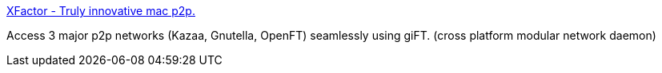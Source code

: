 :jbake-type: post
:jbake-status: published
:jbake-title: XFactor - Truly innovative mac p2p.
:jbake-tags: software,freeware,macosx,réseau,p2p,_mois_mars,_année_2005
:jbake-date: 2005-03-16
:jbake-depth: ../
:jbake-uri: shaarli/1110982666000.adoc
:jbake-source: https://nicolas-delsaux.hd.free.fr/Shaarli?searchterm=http%3A%2F%2Fwww.xfactor.cc%2F&searchtags=software+freeware+macosx+r%C3%A9seau+p2p+_mois_mars+_ann%C3%A9e_2005
:jbake-style: shaarli

http://www.xfactor.cc/[XFactor - Truly innovative mac p2p.]

Access 3 major p2p networks (Kazaa, Gnutella, OpenFT) seamlessly using giFT. (cross platform modular network daemon)
